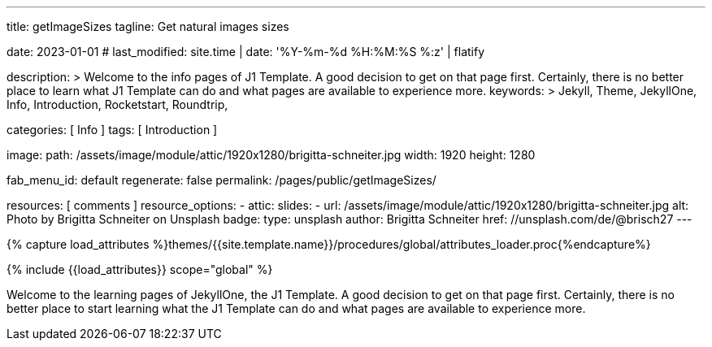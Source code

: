 ---
title:                                  getImageSizes
tagline:                                Get natural images sizes

date:                                   2023-01-01
# last_modified:                        site.time | date: '%Y-%m-%d %H:%M:%S %:z' | flatify

description: >
                                        Welcome to the info pages of J1 Template. A good decision
                                        to get on that page first. Certainly, there is no better
                                        place to learn what J1 Template can do and what pages are
                                        available to experience more.
keywords: >
                                        Jekyll, Theme, JekyllOne, Info, Introduction, Rocketstart,
                                        Roundtrip,

categories:                             [ Info ]
tags:                                   [ Introduction ]

image:
  path:                                 /assets/image/module/attic/1920x1280/brigitta-schneiter.jpg
  width:                                1920
  height:                               1280

fab_menu_id:                            default
regenerate:                             false
permalink:                              /pages/public/getImageSizes/

resources:                              [ comments ]
resource_options:
  - attic:
      slides:
        - url:                          /assets/image/module/attic/1920x1280/brigitta-schneiter.jpg
          alt:                          Photo by Brigitta Schneiter on Unsplash
          badge:
            type:                       unsplash
            author:                     Brigitta Schneiter
            href:                       //unsplash.com/de/@brisch27
---

// Page Initializer
// =============================================================================
// Enable the Liquid Preprocessor
:page-liquid:

// Set (local) page attributes here
// -----------------------------------------------------------------------------
// :page--attr:                         <attr-value>

//  Load Liquid procedures
// -----------------------------------------------------------------------------
{% capture load_attributes %}themes/{{site.template.name}}/procedures/global/attributes_loader.proc{%endcapture%}

// Load page attributes
// -----------------------------------------------------------------------------
{% include {{load_attributes}} scope="global" %}

// Page content
// ~~~~~~~~~~~~~~~~~~~~~~~~~~~~~~~~~~~~~~~~~~~~~~~~~~~~~~~~~~~~~~~~~~~~~~~~~~~~~
[role="dropcap"]
Welcome to the learning pages of JekyllOne, the J1 Template. A good decision to
get on that page first. Certainly, there is no better place to start learning
what the J1 Template can do and what pages are available to experience more.

// Include sub-documents (if any) (if any)
// -----------------------------------------------------------------------------

++++
<script>
  $(function() {

    var dependencies_met_page_ready = setInterval (function () {
      const imgTestDiv      = document.createElement('div');
      const dynImage        = document.createElement('img');
      const ytImageServer   = '//img.youtube.com/vi';

      const ytResolutionURLs  = [
        'maxresdefault.jpg',
        'hqdefault.jpg',
        'mqdefault.jpg',
        'sddefault.jpg'
      ];

      var options = {
        'platform': 'youtube',
        'videoID':  'q3zqJs7JUCQ'
      };

      var imgLoaded = false;
      var index;


      function loadImage (index, iURL) {

        dynImage.id               = 'dyn_image_' + index;
        dynImage.src              = iURL;
        imgTestDiv.id             = 'new_div'
        imgTestDiv.style.display  = 'none';

        document.body.appendChild(imgTestDiv);
        imgTestDiv.appendChild(dynImage);

        dynImage.onload = function() {
          imgLoaded = true
        };
      }

      function deleteImage (imageID) {
          const image = document.getElementById(imageID);
          image.parentNode.removeChild(image);
      }

      var pageState       = $('#content').css("display");
      var pageVisible     = (pageState == 'block') ? true : false;
      var j1CoreFinished  = (j1.getState() === 'finished') ? true : false;

      if (j1CoreFinished && pageVisible) {
        var videoID   = options.videoID;

        for (var i=0; i<ytResolutionURLs.length; i++) {
          index = i;
          var imageURL  = '//img.youtube.com/vi/' + videoID + '/' + ytResolutionURLs[i];
          loadImage(i, imageURL);

          var dependencies_met_image_loaded = setInterval (function () {
            if (imgLoaded ) {
              var imgWidth = dynImage.naturalWidth;
              var imgHeight = dynImage.naturalHeight;
              // myImage.naturalWidth, 'x', myImage.naturalHeight
              console.log(ytResolutionURLs[index] + ' (width x height):', imgWidth, 'x', imgHeight);
              imgLoaded = false;
              // deleteImage('dyn_image');

              clearInterval(dependencies_met_image_loaded);
            }
          }, 10);
        }

        // var dependencies_met_image_loaded = setInterval (function () {
        //   if (imgLoaded ) {
        //     var imgWidth = dynImage.naturalWidth;
        //     console.log(ytResolutionURLs[index] + ' (width):', imgWidth);
        //     // deleteImage('dyn_image');
        //
        //     clearInterval(dependencies_met_image_loaded);
        //   }
        // }, 10);

        clearInterval(dependencies_met_page_ready);
      }
    }, 10);

  });
</script>
++++
